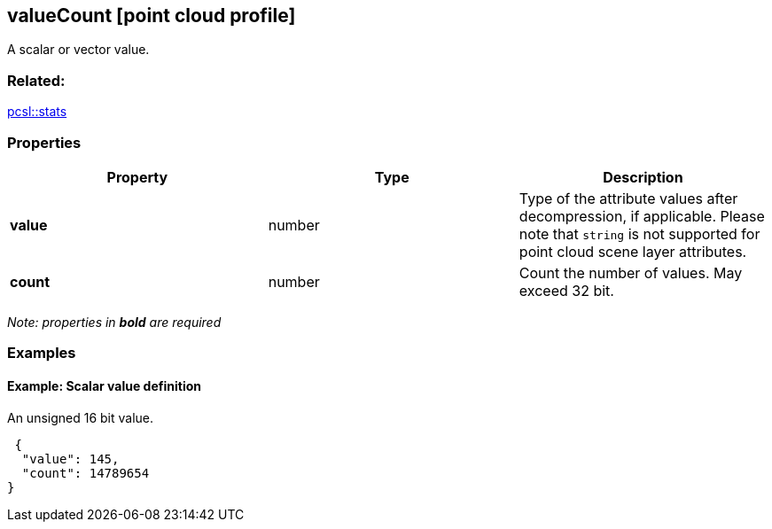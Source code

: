 == valueCount [point cloud profile]

A scalar or vector value.

=== Related:

link:stats.pcsl.adoc[pcsl::stats]

=== Properties

[width="100%",cols="34%,33%,33%",options="header",]
|===
|Property |Type |Description
|*value* |number |Type of the attribute values after decompression, if
applicable. Please note that `string` is not supported for point cloud
scene layer attributes.

|*count* |number |Count the number of values. May exceed 32 bit.
|===

_Note: properties in *bold* are required_

=== Examples

==== Example: Scalar value definition

An unsigned 16 bit value.

[source,json]
----
 {
  "value": 145,
  "count": 14789654
} 
----
